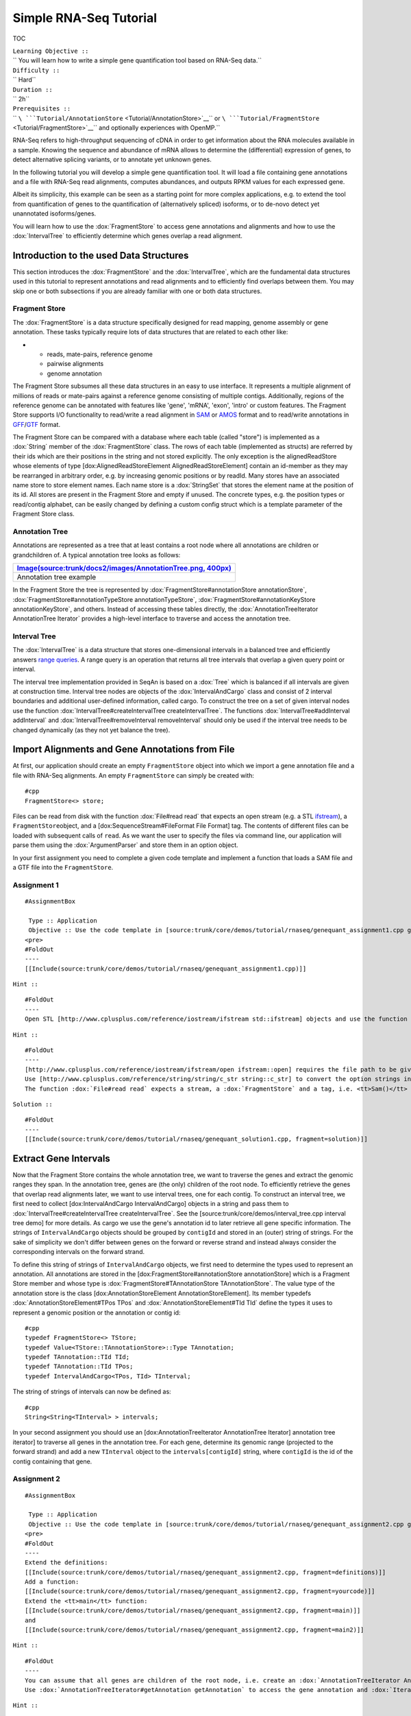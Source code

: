 Simple RNA-Seq Tutorial
-----------------------

TOC

| ``Learning Objective ::``
| `` You will learn how to write a simple gene quantification tool based on RNA-Seq data.``
| ``Difficulty ::``
| `` Hard``
| ``Duration ::``
| `` 2h``
| ``Prerequisites ::``
| `` ``\ ```Tutorial/AnnotationStore`` <Tutorial/AnnotationStore>`__\ `` or ``\ ```Tutorial/FragmentStore`` <Tutorial/FragmentStore>`__\ `` and optionally experiences with OpenMP.``

RNA-Seq refers to high-throughput sequencing of cDNA in order to get
information about the RNA molecules available in a sample. Knowing the
sequence and abundance of mRNA allows to determine the (differential)
expression of genes, to detect alternative splicing variants, or to
annotate yet unknown genes.

In the following tutorial you will develop a simple gene quantification
tool. It will load a file containing gene annotations and a file with
RNA-Seq read alignments, computes abundances, and outputs RPKM values
for each expressed gene.

Albeit its simplicity, this example can be seen as a starting point for
more complex applications, e.g. to extend the tool from quantification
of genes to the quantification of (alternatively spliced) isoforms, or
to de-novo detect yet unannotated isoforms/genes.

You will learn how to use the :dox:`FragmentStore` to
access gene annotations and alignments and how to use the
:dox:`IntervalTree` to efficiently determine which genes
overlap a read alignment.

Introduction to the used Data Structures
~~~~~~~~~~~~~~~~~~~~~~~~~~~~~~~~~~~~~~~~

This section introduces the :dox:`FragmentStore` and the
:dox:`IntervalTree`, which are the fundamental data
structures used in this tutorial to represent annotations and read
alignments and to efficiently find overlaps between them. You may skip
one or both subsections if you are already familiar with one or both
data structures.

Fragment Store
^^^^^^^^^^^^^^

The :dox:`FragmentStore` is a data structure specifically
designed for read mapping, genome assembly or gene annotation. These
tasks typically require lots of data structures that are related to each
other like:

-

   -  reads, mate-pairs, reference genome
   -  pairwise alignments
   -  genome annotation

The Fragment Store subsumes all these data structures in an easy to use
interface. It represents a multiple alignment of millions of reads or
mate-pairs against a reference genome consisting of multiple contigs.
Additionally, regions of the reference genome can be annotated with
features like 'gene', 'mRNA', 'exon', 'intro' or custom features. The
Fragment Store supports I/O functionality to read/write a read alignment
in `SAM <http://samtools.sourceforge.net/>`__ or
`AMOS <http://www.cbcb.umd.edu/research/contig_representation.shtml>`__
format and to read/write annotations in
`GFF <http://genome.ucsc.edu/FAQ/FAQformat.html#format3>`__/`GTF <http://genome.ucsc.edu/FAQ/FAQformat.html#format4>`__
format.

The Fragment Store can be compared with a database where each table
(called "store") is implemented as a :dox:`String` member of the
:dox:`FragmentStore` class. The rows of each table
(implemented as structs) are referred by their ids which are their
positions in the string and not stored explicitly. The only exception is
the alignedReadStore whose elements of type [dox:AlignedReadStoreElement
AlignedReadStoreElement] contain an id-member as they may be rearranged
in arbitrary order, e.g. by increasing genomic positions or by readId.
Many stores have an associated name store to store element names. Each
name store is a :dox:`StringSet` that stores the element name
at the position of its id. All stores are present in the Fragment Store
and empty if unused. The concrete types, e.g. the position types or
read/contig alphabet, can be easily changed by defining a custom config
struct which is a template parameter of the Fragment Store class.

Annotation Tree
^^^^^^^^^^^^^^^

Annotations are represented as a tree that at least contains a root node
where all annotations are children or grandchildren of. A typical
annotation tree looks as follows:

+-------------------------------------------------------------------------------------------------------------------------------+
| `Image(source:trunk/docs2/images/AnnotationTree.png, 400px) <Image(source:trunk/docs2/images/AnnotationTree.png, 400px)>`__   |
+===============================================================================================================================+
| Annotation tree example                                                                                                       |
+-------------------------------------------------------------------------------------------------------------------------------+

In the Fragment Store the tree is represented by
:dox:`FragmentStore#annotationStore annotationStore`,
:dox:`FragmentStore#annotationTypeStore annotationTypeStore`,
:dox:`FragmentStore#annotationKeyStore annotationKeyStore`, and others.
Instead of accessing these tables directly, the
:dox:`AnnotationTreeIterator AnnotationTree Iterator` provides a
high-level interface to traverse and access the annotation tree.

Interval Tree
^^^^^^^^^^^^^

The :dox:`IntervalTree` is a data structure that stores
one-dimensional intervals in a balanced tree and efficiently answers
`range queries <http://en.wikipedia.org/wiki/Range_query>`__. A range
query is an operation that returns all tree intervals that overlap a
given query point or interval.

The interval tree implementation provided in SeqAn is based on a
:dox:`Tree` which is balanced if all intervals are given at
construction time. Interval tree nodes are objects of the
:dox:`IntervalAndCargo` class and consist of 2 interval
boundaries and additional user-defined information, called cargo. To
construct the tree on a set of given interval nodes use the function
:dox:`IntervalTree#createIntervalTree createIntervalTree`. The functions
:dox:`IntervalTree#addInterval addInterval` and
:dox:`IntervalTree#removeInterval removeInterval` should only be used if
the interval tree needs to be changed dynamically (as they not yet
balance the tree).

Import Alignments and Gene Annotations from File
~~~~~~~~~~~~~~~~~~~~~~~~~~~~~~~~~~~~~~~~~~~~~~~~

At first, our application should create an empty ``FragmentStore``
object into which we import a gene annotation file and a file with
RNA-Seq alignments. An empty ``FragmentStore`` can simply be created
with:

::

    #cpp
    FragmentStore<> store;

Files can be read from disk with the function :dox:`File#read read` that
expects an open stream (e.g. a STL
`ifstream <http://www.cplusplus.com/reference/iostream/ifstream>`__), a
``FragmentStore``\ object, and a [dox:SequenceStream#FileFormat File
Format] tag. The contents of different files can be loaded with
subsequent calls of ``read``. As we want the user to specify the files
via command line, our application will parse them using the
:dox:`ArgumentParser` and store them in an option object.

In your first assignment you need to complete a given code template and
implement a function that loads a SAM file and a GTF file into the
``FragmentStore``.

Assignment 1
^^^^^^^^^^^^

::

    #AssignmentBox

     Type :: Application
     Objective :: Use the code template in [source:trunk/core/demos/tutorial/rnaseq/genequant_assignment1.cpp genequant_assignment1.cpp] (or unfold more...) and implement the function <tt>loadFiles</tt> to load the annotation and alignment files. Use the file paths given in the options object and report an error if the files could not be opened.
    <pre>
    #FoldOut
    ----
    [[Include(source:trunk/core/demos/tutorial/rnaseq/genequant_assignment1.cpp)]]

``Hint ::``

::

    #FoldOut
    ----
    Open STL [http://www.cplusplus.com/reference/iostream/ifstream std::ifstream] objects and use the function :dox:`File#read read` with a SAM or GTF tag.

``Hint ::``

::

    #FoldOut
    ----
    [http://www.cplusplus.com/reference/iostream/ifstream/open ifstream::open] requires the file path to be given as a C-style string (<tt>const char *</tt>).
    Use [http://www.cplusplus.com/reference/string/string/c_str string::c_str] to convert the option strings into C-style strings.
    The function :dox:`File#read read` expects a stream, a :dox:`FragmentStore` and a tag, i.e. <tt>Sam()</tt> or <tt>Gtf()</tt>.

``Solution ::``

::

    #FoldOut
    ----
    [[Include(source:trunk/core/demos/tutorial/rnaseq/genequant_solution1.cpp, fragment=solution)]]

.. raw:: html

   </pre>

Extract Gene Intervals
~~~~~~~~~~~~~~~~~~~~~~

Now that the Fragment Store contains the whole annotation tree, we want
to traverse the genes and extract the genomic ranges they span. In the
annotation tree, genes are (the only) children of the root node. To
efficiently retrieve the genes that overlap read alignments later, we
want to use interval trees, one for each contig. To construct an
interval tree, we first need to collect [dox:IntervalAndCargo
IntervalAndCargo] objects in a string and pass them to
:dox:`IntervalTree#createIntervalTree createIntervalTree`. See the
[source:trunk/core/demos/interval\_tree.cpp interval tree demo] for more
details. As cargo we use the gene's annotation id to later retrieve all
gene specific information. The strings of ``IntervalAndCargo`` objects
should be grouped by ``contigId`` and stored in an (outer) string of
strings. For the sake of simplicity we don't differ between genes on the
forward or reverse strand and instead always consider the corresponding
intervals on the forward strand.

To define this string of strings of ``IntervalAndCargo`` objects, we
first need to determine the types used to represent an annotation. All
annotations are stored in the [dox:FragmentStore#annotationStore
annotationStore] which is a Fragment Store member and whose type is
:dox:`FragmentStore#TAnnotationStore TAnnotationStore`. The value type of
the annotation store is the class [dox:AnnotationStoreElement
AnnotationStoreElement]. Its member typedefs
:dox:`AnnotationStoreElement#TPos TPos` and
:dox:`AnnotationStoreElement#TId TId` define the types it uses to
represent a genomic position or the annotation or contig id:

::

    #cpp
    typedef FragmentStore<> TStore;
    typedef Value<TStore::TAnnotationStore>::Type TAnnotation;
    typedef TAnnotation::TId TId;
    typedef TAnnotation::TId TPos;
    typedef IntervalAndCargo<TPos, TId> TInterval;

The string of strings of intervals can now be defined as:

::

    #cpp
    String<String<TInterval> > intervals;

In your second assignment you should use an [dox:AnnotationTreeIterator
AnnotationTree Iterator] annotation tree iterator] to traverse all genes
in the annotation tree. For each gene, determine its genomic range
(projected to the forward strand) and add a new ``TInterval`` object to
the ``intervals[contigId]`` string, where ``contigId`` is the id of the
contig containing that gene.

Assignment 2
^^^^^^^^^^^^

::

    #AssignmentBox

     Type :: Application
     Objective :: Use the code template in [source:trunk/core/demos/tutorial/rnaseq/genequant_assignment2.cpp genequant_assignment2.cpp] or extend your code as shown below (unfold more...). Implement the function <tt>extractGeneIntervals</tt> that should extract genes from the annotation tree (see :dox:`AnnotationTreeIterator AnnotationTree Iterator`) and create strings of :dox:`IntervalAndCargo` objects - one for each config - that contains the interval on the forward contig strand and the gene's annotation id.
    <pre>
    #FoldOut
    ----
    Extend the definitions:
    [[Include(source:trunk/core/demos/tutorial/rnaseq/genequant_assignment2.cpp, fragment=definitions)]]
    Add a function:
    [[Include(source:trunk/core/demos/tutorial/rnaseq/genequant_assignment2.cpp, fragment=yourcode)]]
    Extend the <tt>main</tt> function:
    [[Include(source:trunk/core/demos/tutorial/rnaseq/genequant_assignment2.cpp, fragment=main)]]
    and
    [[Include(source:trunk/core/demos/tutorial/rnaseq/genequant_assignment2.cpp, fragment=main2)]]

``Hint ::``

::

    #FoldOut
    ----
    You can assume that all genes are children of the root node, i.e. create an :dox:`AnnotationTreeIterator AnnotationTree Iterator`, [:dox:`AnnotationTreeIterator#goDown" go down` to the first gene and :dox:`AnnotationTreeIterator#goRight go right` to visit all other genes.
    Use :dox:`AnnotationTreeIterator#getAnnotation getAnnotation` to access the gene annotation and :dox:`IteratorAssociatedTypesConcept#value value` to get the annotation id.

``Hint ::``

::

    #FoldOut
    ----
    Make sure that you append :dox:`IntervalAndCargo` objects, where <tt>i1</tt> < <tt>i2</tt> holds, as opposed to annotations where <tt>beginPos</tt> > <tt>endPos</tt> is possible.
    Remember to ensure that <tt>intervals</tt> is of appropriate size, e.g. with
    <pre>#cpp
    resize(intervals, length(store.contigStore));

Use :dox:`SequenceConcept#appendValue appendValue` to add a new
``TInverval`` object to the inner string, see
:dox:`IntervalAndCargo#IntervalAndCargo IntervalAndCargo constructor` for
the constructor.

.. raw:: html

   </pre>

``Solution ::``

::

    #FoldOut
    ----
    [[Include(source:trunk/core/demos/tutorial/rnaseq/genequant_solution2.cpp, fragment=solution)]]

.. raw:: html

   </pre>

Construct Interval Trees
~~~~~~~~~~~~~~~~~~~~~~~~

With the strings of gene intervals - one for each contig - we now can
construct interval trees. Therefore, we specialize an [dox:IntervalTree
IntervalTree] with the same position and cargo types as used for the
:dox:`IntervalAndCargo` objects. As we need an interval
tree for each contig, we instantiate a string of interval trees:

::

    #cpp
    typedef IntervalTree<TPos, TId> TIntervalTree;
    String<TIntervalTree> intervalTrees;

Your third assignment is to implement a function that constructs the
interval trees for all contigs given the string of interval strings.

Assignment 3
^^^^^^^^^^^^

::

    #AssignmentBox

     Type :: Application
     Objective :: Use the code template in [source:trunk/core/demos/tutorial/rnaseq/genequant_assignment3.cpp genequant_assignment3.cpp] or extend your code as shown below (unfold more...). Implement the function <tt>constructIntervalTrees</tt> that uses the interval strings to construct for each contig an interval tree. '''Optional:''' Use OpenMP to parallelize the construction over the contigs, see seqan:Macro.SEQAN_OMP_PRAGMA.
    <pre>
    #FoldOut
    ----
    Extend the definitions:
    [[Include(source:trunk/core/demos/tutorial/rnaseq/genequant_assignment3.cpp, fragment=definitions)]]
    Add a function:
    [[Include(source:trunk/core/demos/tutorial/rnaseq/genequant_assignment3.cpp, fragment=yourcode)]]
    Extend the <tt>main</tt> function:
    [[Include(source:trunk/core/demos/tutorial/rnaseq/genequant_assignment3.cpp, fragment=main)]]
    and
    [[Include(source:trunk/core/demos/tutorial/rnaseq/genequant_assignment3.cpp, fragment=main2)]]

``Hint ::``

::

    #FoldOut
    ----
    First, resize the string of interval trees accordingly:
    <pre>#cpp
    resize(intervalTrees, length(intervals));

.. raw:: html

   </pre>

``Hint ::``

::

    #FoldOut
    ----
    Use the function :dox:`IntervalTree#createIntervalTree createIntervalTree`.
    '''Optional:''' Construct the trees in parallel over all contigs with an OpenMP parallel for-loop, see [http://developers.sun.com/solaris/articles/openmp.html here] for more information about OpenMP.

``Solution ::``

::

    #FoldOut
    ----
    [[Include(source:trunk/core/demos/tutorial/rnaseq/genequant_solution3.cpp, fragment=solution)]]

.. raw:: html

   </pre>

Compute Gene Coverage
~~~~~~~~~~~~~~~~~~~~~

To determine gene expression levels, we first need to compute the read
coverage, i.e. the total number of reads overlapping a gene. Therefore
we use a string of counters addressed by the annotation id.

::

    #cpp
    String<unsigned> readsPerGene;

For each read alignment we want to determine the overlapping genes by
conducting a range query via [dox:IntervalTree#findIntervals
findIntervals] and then increment their counters by 1. To address the
counter of a gene, we use its annotation id stored as cargo in the
interval tree.

Read alignments are stored in the [dox:FragmentStore#alignedReadStore
alignedReadStore], a string of [dox:AlignedReadStoreElement
AlignedReadStoreElements] objects. Their actual type can simply be
determined as follows:

::

    #cpp
    typedef Value<TStore::TAlignedReadStore>::Type TAlignedRead;

Given the :dox:`AlignedReadStoreElement#contigId contigId`,
:dox:`AlignedReadStoreElement#beginPos beginPos`, and
:dox:`AlignedReadStoreElement#endPos endPos` we will retrieve the
annotation ids of overlapping genes from the corresponding interval
tree.

Your fourth assignment is to implement the count function that performs
all the above described steps. Optionally, use OpenMP to parallelize the
counting.

Assignment 4
^^^^^^^^^^^^

::

    #AssignmentBox

     Type :: Application
     Objective :: Use the code template in [source:trunk/core/demos/tutorial/rnaseq/genequant_assignment4.cpp genequant_assignment4.cpp] or extend your code as shown below (unfold more...). Implement the function <tt>countReadsPerGene</tt> that counts for each gene the number of overlapping reads. Therefore determine for each :dox:`AlignedReadStoreElement` begin and end positions (on forward strand) of the alignment and increment the <tt>readsPerGene</tt> counter for each overlapping gene. '''Optional:''' Use OpenMP to parallelize the function, see seqan:Macro.SEQAN_OMP_PRAGMA.
    <pre>
    #FoldOut
    ----
    Extend the definitions:
    [[Include(source:trunk/core/demos/tutorial/rnaseq/genequant_assignment4.cpp, fragment=definitions)]]
    Add a function:
    [[Include(source:trunk/core/demos/tutorial/rnaseq/genequant_assignment4.cpp, fragment=yourcode)]]
    Extend the <tt>main</tt> function:
    [[Include(source:trunk/core/demos/tutorial/rnaseq/genequant_assignment4.cpp, fragment=main)]]
    and
    [[Include(source:trunk/core/demos/tutorial/rnaseq/genequant_assignment4.cpp, fragment=main2)]]

``Hint ::``

::

    #FoldOut
    ----
    First, resize and zero the string of counters accordingly:
    <pre>#cpp
    resize(readsPerGene, length(store.annotationStore), 0);

Make sure that you search with [dox:IntervalTree#findIntervals
findIntervals] where ``query_begin`` < ``query_end`` holds, as opposed
to read alignments where ``beginPos`` > ``endPos`` is possible.

.. raw:: html

   </pre>

``Hint ::``

::

    #FoldOut
    ----
    The result of a range query is a string of annotation ids given to :dox:`IntervalTree#findIntervals findIntervals` by-reference:
    <pre>#cpp
    String<TId> result;

Reuse the result string for multiple queries (of the same thread, use
``private(result)`` for OpenMP).

::

    #comment
    The length of the read of the i-th read alignment is:
    <pre>#cpp
    length(store.readSeqStore[store.alignedReadStore[i].readId])

.. raw:: html

   </pre>

.. raw:: html

   </pre>

``Solution ::``

::

    #FoldOut
    ----
    [[Include(source:trunk/core/demos/tutorial/rnaseq/genequant_solution4.cpp, fragment=solution)]]

.. raw:: html

   </pre>

Output RPKM Values
~~~~~~~~~~~~~~~~~~

In the final step, we want to output the gene expression levels in a
normalized measure. We therefore use **RPKM** values, i.e. the number of
**r**\ eads **p**\ er **k**\ ilobase of exon model per **m**\ illion
mapped reads (1). One advantage of RPKM values is their independence of
the sequencing throughput (normalized by total mapped reads), and that
they allow to compare the expression of short with long transcripts
(normalized by exon length).

The exon length of an mRNA is the sum of lengths of all its exons. As a
gene may have multiple mRNA, we will simply use the maximum of all their
exon lengths.

Your final assignment is to output the RPKM value for genes with a read
counter >0. To compute the exon length of the gene (maximal exon length
of all mRNA) use an :dox:`AnnotationTreeIterator AnnotationTree Iterator`
and iterate over all mRNA (children of the gene) and all exons (children
of mRNA). For the number of total mapped reads simply use the number of
alignments in the :dox:`FragmentStore#alignedReadStore alignedReadStore`.
Output the gene names and their RPKM values separated by tabs as
follows:

::

    #ShellBox
    #gene name          RPKM value
    ENSMUSG00000053211  5932.12
    ENSMUSG00000069053  10540.1
    ENSMUSG00000056673  12271.3
    ENSMUSG00000069049  10742.2
    ENSMUSG00000091749  7287.66
    ENSMUSG00000068457  37162.8
    ENSMUSG00000069045  13675
    ENSMUSG00000069044  6380.36
    ENSMUSG00000077793  2088.62
    ENSMUSG00000000103  7704.74
    ENSMUSG00000091571  10965.2
    ENSMUSG00000069036  127128
    ENSMUSG00000090405  10965.2
    ENSMUSG00000090652  35271.2
    ENSMUSG00000052831  68211.2
    ENSMUSG00000069031  37564.2
    ENSMUSG00000071960  34984
    ENSMUSG00000091987  37056.3
    ENSMUSG00000090600  2310.18

Download and decompress the attached mouse annotation
([raw-attachment:Mus\_musculus.NCBIM37.61.gtf.zip
Mus\_musculus.NCBIM37.61.gtf.zip]) and the alignment file of RNA-Seq
reads aligned to chromosome Y ([raw-attachment:sim40mio\_onlyY.sam.zip
sim40mio\_onlyY.sam.zip]). Test your program and compare your output
with the output above.

Assignment 5
^^^^^^^^^^^^

::

    #AssignmentBox

     Type :: Application
     Objective :: Use the code template in [source:trunk/core/demos/tutorial/rnaseq/genequant_assignment5.cpp genequant_assignment5.cpp] or extend your code as shown below (unfold more...). Implement the function <tt>outputGeneCoverage</tt> that outputs for each expressed gene the gene name and the expression level as RPKM as tab-separated values.
    <pre>
    #FoldOut
    ----
    Add a function:
    [[Include(source:trunk/core/demos/tutorial/rnaseq/genequant_assignment5.cpp, fragment=yourcode)]]
    Extend the <tt>main</tt> function:
    [[Include(source:trunk/core/demos/tutorial/rnaseq/genequant_assignment5.cpp, fragment=main)]]

``Hint ::``

::

    #FoldOut
    ----
    To compute the maximal exon length use three nested loops: (1) enumerate all genes, (2) enumerate all mRNA of the gene, and (3) enumerate all exons of the mRNA and sum up their lengths.

``Hint ::``

::

    #FoldOut
    ----
    Remember that exons are not the only children of mRNA.

``Solution ::``

::

    #FoldOut
    ----
    [[Include(source:trunk/core/demos/tutorial/rnaseq/genequant_solution5.cpp, fragment=solution)]]

.. raw:: html

   </pre>

References
~~~~~~~~~~

#.

   #. Mortazavi, A., Williams, B., McCue, K., Schaeffer, L., & Wold, B.
      (2008). *Mapping and quantifying mammalian transcriptomes by
      RNA-Seq*. Nature Methods, 5(7), 621–628.

Next Steps
~~~~~~~~~~

-  Read the `SAM I/O Tutorial <Tutorial/BasicSamBamIO>`__ and change
   your program to stream a SAM file instead of loading it as a whole
-  Change the program such that it attaches the RPKM value as a
   key-value pair (see [dox:AnnotationTreeIterator#assignValueByKey
   assignValueByKey]) to the annotation of each gene and output a GFF
   file.
-  Continue with the `rest of the tutorials <Tutorial>`__.

Submit a Comment
~~~~~~~~~~~~~~~~

If you found a mistake, or have suggestions about an improvement of this
page press:
[/newticket?component=Documentation&description=Tutorial+Enhancement+for+page+http://trac.seqan.de/wiki/Tutorial/Template&type=enhancement
submit your comment]

.. raw:: mediawiki

   {{TracNotice|{{PAGENAME}}}}
